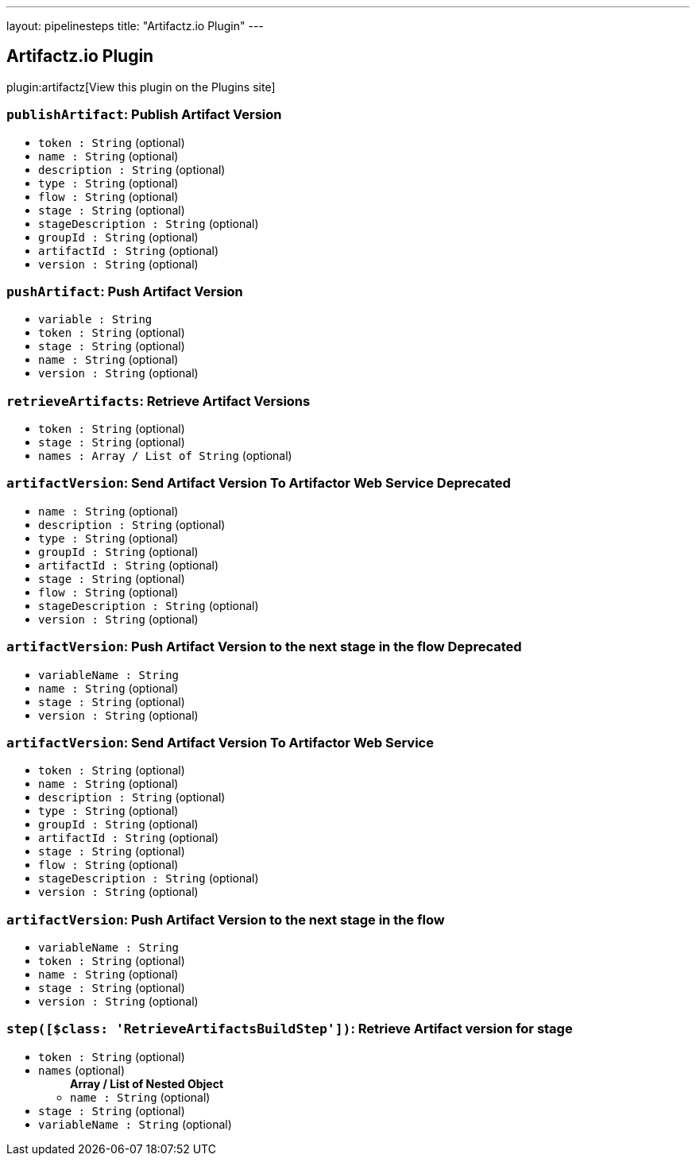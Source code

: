 ---
layout: pipelinesteps
title: "Artifactz.io Plugin"
---

:notitle:
:description:
:author:
:email: jenkinsci-users@googlegroups.com
:sectanchors:
:toc: left
:compat-mode!:

== Artifactz.io Plugin

plugin:artifactz[View this plugin on the Plugins site]

=== `publishArtifact`: Publish Artifact Version
++++
<ul><li><code>token : String</code> (optional)
</li>
<li><code>name : String</code> (optional)
</li>
<li><code>description : String</code> (optional)
</li>
<li><code>type : String</code> (optional)
</li>
<li><code>flow : String</code> (optional)
</li>
<li><code>stage : String</code> (optional)
</li>
<li><code>stageDescription : String</code> (optional)
</li>
<li><code>groupId : String</code> (optional)
</li>
<li><code>artifactId : String</code> (optional)
</li>
<li><code>version : String</code> (optional)
</li>
</ul>


++++
=== `pushArtifact`: Push Artifact Version
++++
<ul><li><code>variable : String</code>
</li>
<li><code>token : String</code> (optional)
</li>
<li><code>stage : String</code> (optional)
</li>
<li><code>name : String</code> (optional)
</li>
<li><code>version : String</code> (optional)
</li>
</ul>


++++
=== `retrieveArtifacts`: Retrieve Artifact Versions
++++
<ul><li><code>token : String</code> (optional)
</li>
<li><code>stage : String</code> (optional)
</li>
<li><code>names : Array / List of String</code> (optional)
<ul></ul></li>
</ul>


++++
=== `artifactVersion`: Send Artifact Version To Artifactor Web Service Deprecated
++++
<ul><li><code>name : String</code> (optional)
</li>
<li><code>description : String</code> (optional)
</li>
<li><code>type : String</code> (optional)
</li>
<li><code>groupId : String</code> (optional)
</li>
<li><code>artifactId : String</code> (optional)
</li>
<li><code>stage : String</code> (optional)
</li>
<li><code>flow : String</code> (optional)
</li>
<li><code>stageDescription : String</code> (optional)
</li>
<li><code>version : String</code> (optional)
</li>
</ul>


++++
=== `artifactVersion`: Push Artifact Version to the next stage in the flow Deprecated
++++
<ul><li><code>variableName : String</code>
</li>
<li><code>name : String</code> (optional)
</li>
<li><code>stage : String</code> (optional)
</li>
<li><code>version : String</code> (optional)
</li>
</ul>


++++
=== `artifactVersion`: Send Artifact Version To Artifactor Web Service
++++
<ul><li><code>token : String</code> (optional)
</li>
<li><code>name : String</code> (optional)
</li>
<li><code>description : String</code> (optional)
</li>
<li><code>type : String</code> (optional)
</li>
<li><code>groupId : String</code> (optional)
</li>
<li><code>artifactId : String</code> (optional)
</li>
<li><code>stage : String</code> (optional)
</li>
<li><code>flow : String</code> (optional)
</li>
<li><code>stageDescription : String</code> (optional)
</li>
<li><code>version : String</code> (optional)
</li>
</ul>


++++
=== `artifactVersion`: Push Artifact Version to the next stage in the flow
++++
<ul><li><code>variableName : String</code>
</li>
<li><code>token : String</code> (optional)
</li>
<li><code>name : String</code> (optional)
</li>
<li><code>stage : String</code> (optional)
</li>
<li><code>version : String</code> (optional)
</li>
</ul>


++++
=== `step([$class: 'RetrieveArtifactsBuildStep'])`: Retrieve Artifact version for stage
++++
<ul><li><code>token : String</code> (optional)
</li>
<li><code>names</code> (optional)
<ul><b>Array / List of Nested Object</b>
<li><code>name : String</code> (optional)
</li>
</ul></li>
<li><code>stage : String</code> (optional)
</li>
<li><code>variableName : String</code> (optional)
</li>
</ul>


++++
